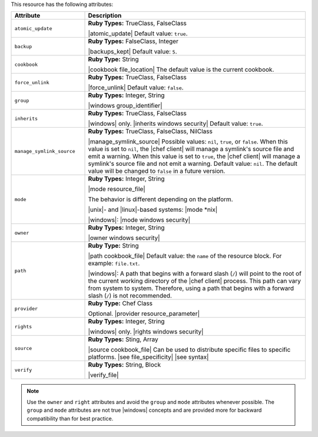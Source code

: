 .. The contents of this file are included in multiple topics.
.. This file should not be changed in a way that hinders its ability to appear in multiple documentation sets.

This resource has the following attributes:

.. list-table::
   :widths: 150 450
   :header-rows: 1

   * - Attribute
     - Description
   * - ``atomic_update``
     - **Ruby Types:** TrueClass, FalseClass

       |atomic_update| Default value: ``true``.
   * - ``backup``
     - **Ruby Types:** FalseClass, Integer

       |backups_kept| Default value: ``5``.
   * - ``cookbook``
     - **Ruby Type:** String

       |cookbook file_location| The default value is the current cookbook.
   * - ``force_unlink``
     - **Ruby Types:** TrueClass, FalseClass

       |force_unlink| Default value: ``false``.
   * - ``group``
     - **Ruby Types:** Integer, String

       |windows group_identifier|
   * - ``inherits``
     - **Ruby Types:** TrueClass, FalseClass

       |windows| only. |inherits windows security| Default value: ``true``.
   * - ``manage_symlink_source``
     - **Ruby Types:** TrueClass, FalseClass, NilClass

       |manage_symlink_source| Possible values: ``nil``, ``true``, or ``false``. When this value is set to ``nil``, the |chef client| will manage a symlink's source file and emit a warning. When this value is set to ``true``, the |chef client| will manage a symlink's source file and not emit a warning. Default value: ``nil``. The default value will be changed to ``false`` in a future version.
   * - ``mode``
     - **Ruby Types:** Integer, String

       |mode resource_file|
       
       The behavior is different depending on the platform.
       
       |unix|- and |linux|-based systems: |mode *nix|
       
       |windows|: |mode windows security|
   * - ``owner``
     - **Ruby Types:** Integer, String

       |owner windows security|	
   * - ``path``
     - **Ruby Type:** String

       |path cookbook_file| Default value: the ``name`` of the resource block. For example: ``file.txt``.

       |windows|: A path that begins with a forward slash (``/``) will point to the root of the current working directory of the |chef client| process. This path can vary from system to system. Therefore, using a path that begins with a forward slash (``/``) is not recommended.
   * - ``provider``
     - **Ruby Type:** Chef Class

       Optional. |provider resource_parameter|
   * - ``rights``
     - **Ruby Types:** Integer, String

       |windows| only. |rights windows security|
   * - ``source``
     - **Ruby Types:** Sting, Array

       |source cookbook_file| Can be used to distribute specific files to specific platforms. |see file_specificity| |see syntax|
   * - ``verify``
     - **Ruby Types:** String, Block

       |verify_file|

       .. include:: ../../includes_resources_common/includes_resources_common_attribute_verify.rst

.. note:: Use the ``owner`` and ``right`` attributes and avoid the ``group`` and ``mode`` attributes whenever possible. The ``group`` and ``mode`` attributes are not true |windows| concepts and are provided more for backward compatibility than for best practice.







